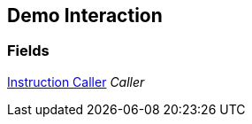 [#manual/demo-interaction]

## Demo Interaction

### Fields

<<manual/instruction-caller,Instruction Caller>> _Caller_::

ifdef::backend-multipage_html5[]
link:reference/demo-interaction.html[Reference]
endif::[]